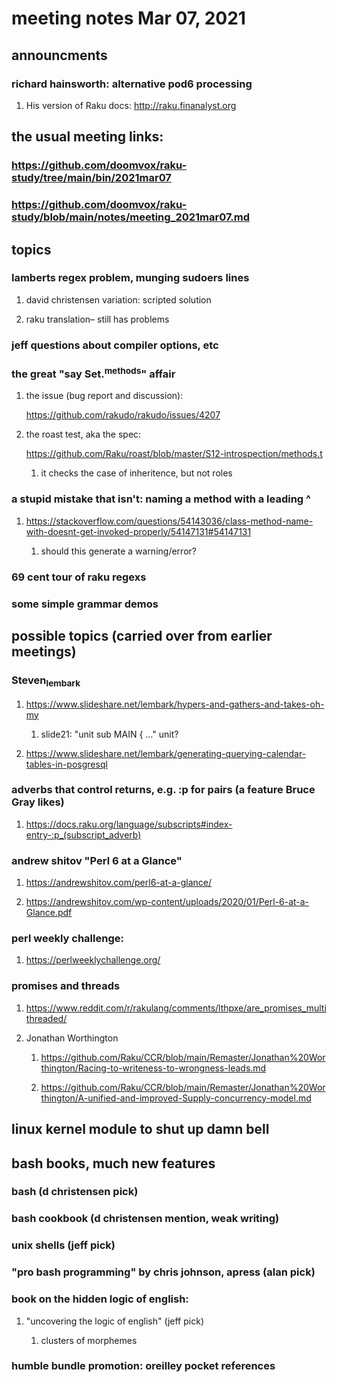 * meeting notes Mar 07, 2021


** announcments
*** richard hainsworth: alternative pod6 processing 
**** His version of Raku docs: http://raku.finanalyst.org

** the usual meeting links:
*** https://github.com/doomvox/raku-study/tree/main/bin/2021mar07
*** https://github.com/doomvox/raku-study/blob/main/notes/meeting_2021mar07.md


** topics
*** lamberts regex problem, munging sudoers lines
**** david christensen variation: scripted solution
**** raku translation-- still has problems
*** jeff questions about compiler options, etc

*** the great "say Set.^methods" affair
**** the issue (bug report and discussion):
https://github.com/rakudo/rakudo/issues/4207

**** the roast test, aka the spec:
https://github.com/Raku/roast/blob/master/S12-introspection/methods.t
***** it checks the case of inheritence, but not roles

*** a stupid mistake that isn't: naming a method with a leading ^
**** https://stackoverflow.com/questions/54143036/class-method-name-with-doesnt-get-invoked-properly/54147131#54147131
***** should this generate a warning/error?
*** 69 cent tour of raku regexs
*** some simple grammar demos

** possible topics (carried over from earlier meetings)
*** Steven_lembark
**** https://www.slideshare.net/lembark/hypers-and-gathers-and-takes-oh-my
***** slide21:  "unit sub MAIN { ..."  unit?
**** https://www.slideshare.net/lembark/generating-querying-calendar-tables-in-posgresql
*** adverbs that control returns, e.g. :p for pairs (a feature Bruce Gray likes)
**** https://docs.raku.org/language/subscripts#index-entry-:p_(subscript_adverb)
*** andrew shitov "Perl 6 at a Glance"
**** https://andrewshitov.com/perl6-at-a-glance/
**** https://andrewshitov.com/wp-content/uploads/2020/01/Perl-6-at-a-Glance.pdf
*** perl weekly challenge: 
**** https://perlweeklychallenge.org/

*** promises and threads
**** https://www.reddit.com/r/rakulang/comments/lthpxe/are_promises_multithreaded/
**** Jonathan Worthington
***** https://github.com/Raku/CCR/blob/main/Remaster/Jonathan%20Worthington/Racing-to-writeness-to-wrongness-leads.md
***** https://github.com/Raku/CCR/blob/main/Remaster/Jonathan%20Worthington/A-unified-and-improved-Supply-concurrency-model.md

** linux kernel module to shut up damn bell

** bash books, much new features
*** bash          (d christensen pick)
*** bash cookbook (d christensen mention, weak writing)
*** unix shells (jeff pick)
*** "pro bash programming" by chris johnson, apress (alan pick)

*** book on the hidden logic of english:
**** "uncovering the logic of english" (jeff pick)
***** clusters of morphemes

*** humble bundle promotion: oreilley pocket references
